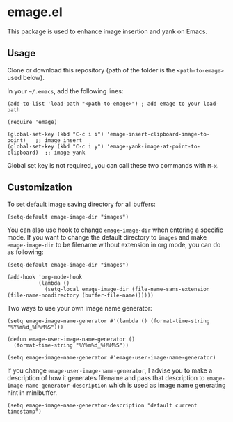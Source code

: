 * emage.el

This package is used to enhance image insertion and yank on Emacs.

** Usage

Clone or download this repository (path of the folder is the =<path-to-emage>= used below).

In your =~/.emacs=, add the following lines:

#+BEGIN_SRC elisp
(add-to-list 'load-path "<path-to-emage>") ; add emage to your load-path

(require 'emage)

(global-set-key (kbd "C-c i i") 'emage-insert-clipboard-image-to-point)   ;; image insert
(global-set-key (kbd "C-c i y") 'emage-yank-image-at-point-to-clipboard)  ;; image yank
#+END_SRC

Global set key is not required, you can call these two commands with =M-x=.

** Customization

To set default image saving directory for all buffers:

#+BEGIN_SRC elisp
(setq-default emage-image-dir "images")
#+END_SRC

You can also use hook to change =emage-image-dir= when entering a specific mode. If you want to change the default directory to =images= and make =emage-image-dir= to be filename without extension in org mode, you can do as following:

#+BEGIN_SRC elisp
(setq-default emage-image-dir "images")

(add-hook 'org-mode-hook
          (lambda ()
            (setq-local emage-image-dir (file-name-sans-extension (file-name-nondirectory (buffer-file-name))))))
#+END_SRC

Two ways to use your own image name generator:

#+BEGIN_SRC elisp
(setq emage-image-name-generator #'(lambda () (format-time-string "%Y%m%d_%H%M%S")))
#+END_SRC

#+BEGIN_SRC elisp
(defun emage-user-image-name-generator ()
  (format-time-string "%Y%m%d_%H%M%S"))

(setq emage-image-name-generator #'emage-user-image-name-generator)
#+END_SRC

If you change =emage-user-image-name-generator=, I advise you to make a description of how it generates filename and pass that description to =emage-image-name-generator-description= which is used as image name generating hint in minibuffer.

#+BEGIN_SRC elisp
(setq emage-image-name-generator-description "default current timestamp")
#+END_SRC
